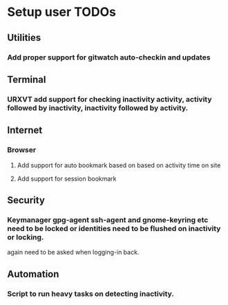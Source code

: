 
* Setup user TODOs
** Utilities
*** Add proper support for gitwatch auto-checkin and updates
** Terminal
*** URXVT add support for checking inactivity activity, activity followed by inactivity, inactivity followed by activity.

** Internet

*** Browser

**** Add support for auto bookmark based on based on activity time on site

**** Add support for session bookmark
** Security
*** Keymanager gpg-agent ssh-agent and gnome-keyring etc need to be locked or identities need to be flushed on inactivity or locking.
    again need to be asked when logging-in back.
** Automation
*** Script to run heavy tasks on detecting inactivity.

